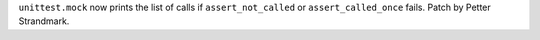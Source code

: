 ``unittest.mock`` now prints the list of calls if ``assert_not_called``
or ``assert_called_once`` fails. Patch by Petter Strandmark.